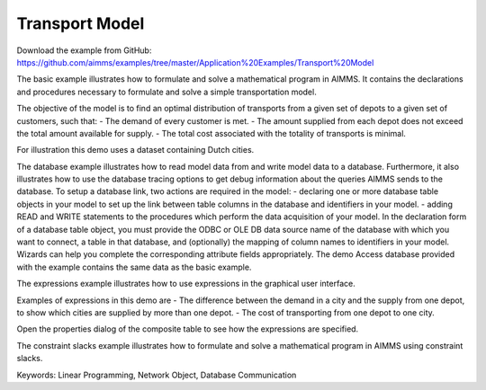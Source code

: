 Transport Model
=================
.. meta::
   :keywords: Linear Programming, Network Object, Database Communication
   :description: The basic example illustrates how to formulate and solve a mathematical program in AIMMS.

Download the example from GitHub:
https://github.com/aimms/examples/tree/master/Application%20Examples/Transport%20Model

The basic example illustrates how to formulate and solve a mathematical program in AIMMS. It contains the declarations and procedures necessary to formulate and solve a simple transportation model.

The objective of the model is to find an optimal distribution of transports from a given set of depots to a given set of customers, such that:
- The demand of every customer is met.
- The amount supplied from each depot does not exceed the total amount available for supply.
- The total cost associated with the totality of transports is minimal.

For illustration this demo uses a dataset containing Dutch cities.

The database example illustrates how to read model data from and write model data to a database. Furthermore, it also illustrates how to use the database tracing options to get debug information about the queries AIMMS sends to the database.
To setup a database link, two actions are required in the model:
- declaring one or more database table objects in your model to set up the link between table columns in the database and identifiers in your model.
- adding READ and WRITE statements to the procedures which perform the data acquisition of your model.
In the declaration form of a database table object, you must provide the ODBC or OLE DB data source name of the database with which you want to connect, a table in that database, and (optionally) the mapping of column names to identifiers in your model. Wizards can help you complete the corresponding attribute fields appropriately. 
The demo Access database provided with the example contains the same data as the basic example.


The expressions example illustrates how to use expressions in the graphical user interface. 

Examples of expressions in this demo are
- The difference between the demand in a city and the supply from one depot, to show which cities are supplied by more than one depot.
- The cost of transporting from one depot to one city.

Open the properties dialog of the composite table to see how the expressions are specified.

The constraint slacks example illustrates how to formulate and solve a mathematical program in AIMMS using constraint slacks. 

Keywords:
Linear Programming, Network Object, Database Communication




